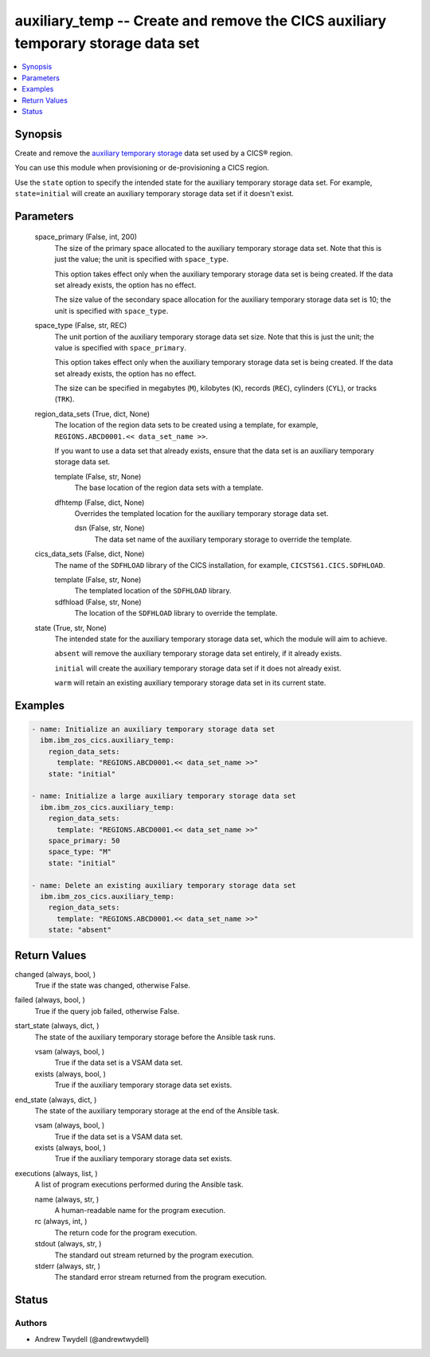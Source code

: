 .. _auxiliary_temp_module:


auxiliary_temp -- Create and remove the CICS auxiliary temporary storage data set
=================================================================================

.. contents::
   :local:
   :depth: 1


Synopsis
--------

Create and remove the \ `auxiliary temporary storage <https://www.ibm.com/docs/en/cics-ts/latest?topic=sets-defining-auxiliary-temporary-storage-data-set>`__\  data set used by a CICS® region.

You can use this module when provisioning or de-provisioning a CICS region.

Use the \ :literal:`state`\  option to specify the intended state for the auxiliary temporary storage data set. For example, \ :literal:`state=initial`\  will create an auxiliary temporary storage data set if it doesn't exist.






Parameters
----------

  space_primary (False, int, 200)
    The size of the primary space allocated to the auxiliary temporary storage data set. Note that this is just the value; the unit is specified with \ :literal:`space\_type`\ .

    This option takes effect only when the auxiliary temporary storage data set is being created. If the data set already exists, the option has no effect.

    The size value of the secondary space allocation for the auxiliary temporary storage data set is 10; the unit is specified with \ :literal:`space\_type`\ .


  space_type (False, str, REC)
    The unit portion of the auxiliary temporary storage data set size. Note that this is just the unit; the value is specified with \ :literal:`space\_primary`\ .

    This option takes effect only when the auxiliary temporary storage data set is being created. If the data set already exists, the option has no effect.

    The size can be specified in megabytes (\ :literal:`M`\ ), kilobytes (\ :literal:`K`\ ), records (\ :literal:`REC`\ ), cylinders (\ :literal:`CYL`\ ), or tracks (\ :literal:`TRK`\ ).


  region_data_sets (True, dict, None)
    The location of the region data sets to be created using a template, for example, \ :literal:`REGIONS.ABCD0001.\<\< data\_set\_name \>\>`\ .

    If you want to use a data set that already exists, ensure that the data set is an auxiliary temporary storage data set.


    template (False, str, None)
      The base location of the region data sets with a template.


    dfhtemp (False, dict, None)
      Overrides the templated location for the auxiliary temporary storage data set.


      dsn (False, str, None)
        The data set name of the auxiliary temporary storage to override the template.




  cics_data_sets (False, dict, None)
    The name of the \ :literal:`SDFHLOAD`\  library of the CICS installation, for example, \ :literal:`CICSTS61.CICS.SDFHLOAD`\ .


    template (False, str, None)
      The templated location of the \ :literal:`SDFHLOAD`\  library.


    sdfhload (False, str, None)
      The location of the \ :literal:`SDFHLOAD`\  library to override the template.



  state (True, str, None)
    The intended state for the auxiliary temporary storage data set, which the module will aim to achieve.

    \ :literal:`absent`\  will remove the auxiliary temporary storage data set entirely, if it already exists.

    \ :literal:`initial`\  will create the auxiliary temporary storage data set if it does not already exist.

    \ :literal:`warm`\  will retain an existing auxiliary temporary storage data set in its current state.









Examples
--------

.. code-block:: yaml+jinja

    
    - name: Initialize an auxiliary temporary storage data set
      ibm.ibm_zos_cics.auxiliary_temp:
        region_data_sets:
          template: "REGIONS.ABCD0001.<< data_set_name >>"
        state: "initial"

    - name: Initialize a large auxiliary temporary storage data set
      ibm.ibm_zos_cics.auxiliary_temp:
        region_data_sets:
          template: "REGIONS.ABCD0001.<< data_set_name >>"
        space_primary: 50
        space_type: "M"
        state: "initial"

    - name: Delete an existing auxiliary temporary storage data set
      ibm.ibm_zos_cics.auxiliary_temp:
        region_data_sets:
          template: "REGIONS.ABCD0001.<< data_set_name >>"
        state: "absent"



Return Values
-------------

changed (always, bool, )
  True if the state was changed, otherwise False.


failed (always, bool, )
  True if the query job failed, otherwise False.


start_state (always, dict, )
  The state of the auxiliary temporary storage before the Ansible task runs.


  vsam (always, bool, )
    True if the data set is a VSAM data set.


  exists (always, bool, )
    True if the auxiliary temporary storage data set exists.



end_state (always, dict, )
  The state of the auxiliary temporary storage at the end of the Ansible task.


  vsam (always, bool, )
    True if the data set is a VSAM data set.


  exists (always, bool, )
    True if the auxiliary temporary storage data set exists.



executions (always, list, )
  A list of program executions performed during the Ansible task.


  name (always, str, )
    A human-readable name for the program execution.


  rc (always, int, )
    The return code for the program execution.


  stdout (always, str, )
    The standard out stream returned by the program execution.


  stderr (always, str, )
    The standard error stream returned from the program execution.






Status
------





Authors
~~~~~~~

- Andrew Twydell (@andrewtwydell)

